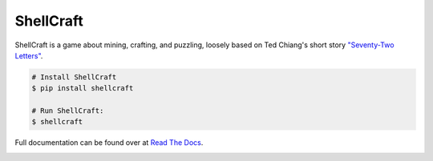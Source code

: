 ===============================
ShellCraft
===============================

ShellCraft is a game about mining, crafting, and puzzling, loosely based on Ted Chiang's short story `"Seventy-Two Letters"`_.


.. image:: https://github.com/maebert/shellcraft/blob/master/docs/_static/logo.png?raw=true
   :width: 128 px

.. code-block:: console

    # Install ShellCraft
    $ pip install shellcraft

    # Run ShellCraft:
    $ shellcraft

Full documentation can be found over at `Read The Docs`_.


.. image:: https://img.shields.io/pypi/v/shellcraft.svg
        :target: https://pypi.python.org/pypi/shellcraft

.. image:: https://img.shields.io/travis/maebert/shellcraft.svg
        :target: https://travis-ci.org/maebert/shellcraft

.. image:: https://readthedocs.org/projects/shellcraft/badge/?version=latest
        :target: https://shellcraft.readthedocs.io/?badge=latest
        :alt: Documentation Status

.. image:: https://pyup.io/repos/github/maebert/shellcraft/shield.svg
     :target: https://pyup.io/repos/github/maebert/shellcraft/
     :alt: Updates


.. _"Seventy-Two Letters": https://archive.org/details/TedChiangSeventyTwoLetters
.. _Read The Docs: https://shellcraft.readthedocs.io.
